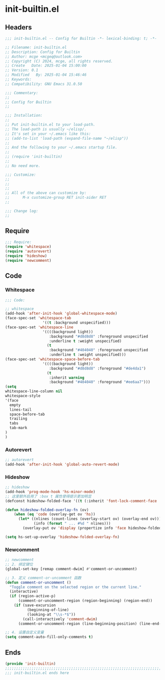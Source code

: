 * init-builtin.el
:PROPERTIES:
:HEADER-ARGS: :tangle (concat temporary-file-directory "init-builtin.el") :lexical t
:END:

** Headers

#+BEGIN_SRC emacs-lisp
  ;;; init-builtin.el -- Config for Builtin -*- lexical-binding: t; -*-

  ;; Filename: init-builtin.el
  ;; Description: Config for Builtin
  ;; Author: mcge <mcgeq@outlook.com>
  ;; Copyright (C) 2024, mcge, all rights reserved.
  ;; Create   Date: 2025-01-04 15:00:00
  ;; Version: 0.1
  ;; Modified   By: 2025-01-04 15:46:46
  ;; Keywords:
  ;; Compatibility: GNU Emacs 31.0.50

  ;;; Commentary:
  ;;
  ;; Config for Builtin
  ;;

  ;;; Installation:
  ;;
  ;; Put init-builtin.el to your load-path.
  ;; The load-path is usually ~/elisp/.
  ;; It's set in your ~/.emacs like this:
  ;; (add-to-list 'load-path (expand-file-name "~/elisp"))
  ;;
  ;; And the following to your ~/.emacs startup file.
  ;;
  ;; (require 'init-builtin)
  ;;
  ;; No need more.

  ;;; Customize:
  ;;
  ;;
  ;;
  ;; All of the above can customize by:
  ;;      M-x customize-group RET init-aider RET
  ;;

  ;;; Change log:
  ;;

#+END_SRC

** Require

#+BEGIN_SRC emacs-lisp
  ;;; Require:
  (require 'whitespace)
  (require 'autorevert)
  (require 'hideshow)
  (require 'newcomment)

#+END_SRC

** Code

*** Whitespace

#+begin_src emacs-lisp
;;; Code:

;; whitespace
(add-hook 'after-init-hook 'global-whitespace-mode)
(face-spec-set 'whitespace-tab
                 '((t :background unspecified)))
(face-spec-set 'whitespace-line
                 '((((background light))
                    :background "#d8d8d8" :foreground unspecified
                    :underline t :weight unspecified)
                   (t
                    :background "#404040" :foreground unspecified
                    :underline t :weight unspecified)))
(face-spec-set 'whitespace-space-before-tab
                 '((((background light))
                    :background "#d8d8d8" :foreground "#de4da1")
                   (t
                    :inherit warning
                    :background "#404040" :foreground "#ee6aa7")))
(setq
whitespace-line-column nil
whitespace-style
'(face
  empty
  lines-tail
  space-before-tab
  trailing
  tabs
  tab-mark
)
)
#+end_src

*** Autorevert

#+begin_src emacs-lisp
;; autorevert
(add-hook 'after-init-hook 'global-auto-revert-mode)

#+end_src

*** Hideshow
#+begin_src emacs-lisp
;; hideshow
(add-hook 'prog-mode-hook 'hs-minor-mode)
;; 这里额外启用了 :box t 属性使得提示更加明显
(defconst hideshow-folded-face '((t (:inherit 'font-lock-comment-face :box t))))

(defun hideshow-folded-overlay-fn (ov)
    (when (eq 'code (overlay-get ov 'hs))
      (let* ((nlines (count-lines (overlay-start ov) (overlay-end ov)))
             (info (format " ... #%d " nlines)))
        (overlay-put ov 'display (propertize info 'face hideshow-folded-face)))))

(setq hs-set-up-overlay 'hideshow-folded-overlay-fn)

#+end_src

*** Newcomment

#+begin_src emacs-lisp
;; newcomment
;; 2. 绑定键位
(global-set-key [remap comment-dwim] #'comment-or-uncomment)

;; 3. 定义 comment-or-uncomment 函数
(defun comment-or-uncomment ()
  "Toggle comment on the selected region or the current line."
  (interactive)
  (if (region-active-p)
      (comment-or-uncomment-region (region-beginning) (region-end))
    (if (save-excursion
          (beginning-of-line)
          (looking-at "\\s-*$"))
        (call-interactively 'comment-dwim)
      (comment-or-uncomment-region (line-beginning-position) (line-end-position)))))

;; 4. 设置自定义变量
(setq comment-auto-fill-only-comments t)

#+end_src

** Ends
#+BEGIN_SRC emacs-lisp
(provide 'init-builtin)
;;;;;;;;;;;;;;;;;;;;;;;;;;;;;;;;;;;;;;;;;;;;;;;;;;;;;;;;;;;;;;;;;;;;;;;;
;;; init-builtin.el ends here
#+END_SRC
